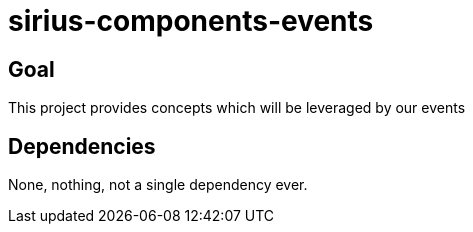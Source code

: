 = sirius-components-events

== Goal

This project provides concepts which will be leveraged by our events

== Dependencies

None, nothing, not a single dependency ever.